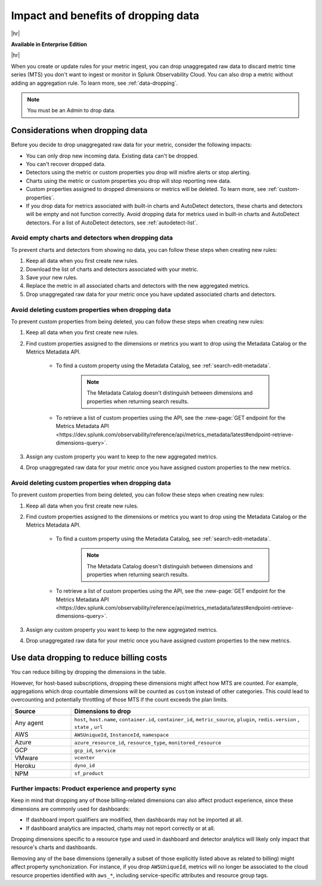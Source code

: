 
.. _data-dropping-impact:

*********************************************************************
Impact and benefits of dropping data 
*********************************************************************

.. meta::
    :description: Learn about the impact of data dropping in metrics pipeline management.


|hr|

:strong:`Available in Enterprise Edition`

|hr|

When you create or update rules for your metric ingest, you can drop unaggregated raw data to discard metric time series (MTS) you don't want to ingest or monitor in Splunk Observability Cloud. You can also drop a metric without adding an aggregation rule. To learn more, see :ref:`data-dropping`.

.. note:: You must be an Admin to drop data.

Considerations when dropping data
======================================

Before you decide to drop unaggregated raw data for your metric, consider the following impacts:

- You can only drop new incoming data. Existing data can't be dropped.
- You can't recover dropped data.
- Detectors using the metric or custom properties you drop will misfire alerts or stop alerting.
- Charts using the metric or custom properties you drop will stop reporting new data.
- Custom properties assigned to dropped dimensions or metrics will be deleted. To learn more, see :ref:`custom-properties`.
- If you drop data for metrics associated with built-in charts and AutoDetect detectors, these charts and detectors will be empty and not function correctly. Avoid dropping data for metrics used in built-in charts and AutoDetect detectors. For a list of AutoDetect detectors, see :ref:`autodetect-list`.

Avoid empty charts and detectors when dropping data
------------------------------------------------------------

To prevent charts and detectors from showing no data, you can follow these steps when creating new rules:

#. Keep all data when you first create new rules.
#. Download the list of charts and detectors associated with your metric.
#. Save your new rules.
#. Replace the metric in all associated charts and detectors with the new aggregated metrics.
#. Drop unaggregated raw data for your metric once you have updated associated charts and detectors.

Avoid deleting custom properties when dropping data
------------------------------------------------------------

To prevent custom properties from being deleted, you can follow these steps when creating new rules:

#. Keep all data when you first create new rules.
#. Find custom properties assigned to the dimensions or metrics you want to drop using the Metadata Catalog or the Metrics Metadata API.

    * To find a custom property using the Metadata Catalog, see :ref:`search-edit-metadata`.

        .. note:: The Metadata Catalog doesn't distinguish between dimensions and properties when returning search results.

    * To retrieve a list of custom properties using the API, see the :new-page:`GET endpoint for the Metrics Metadata API <https://dev.splunk.com/observability/reference/api/metrics_metadata/latest#endpoint-retrieve-dimensions-query>`.

#. Assign any custom property you want to keep to the new aggregated metrics.
#. Drop unaggregated raw data for your metric once you have assigned custom properties to the new metrics.

Avoid deleting custom properties when dropping data
------------------------------------------------------------

To prevent custom properties from being deleted, you can follow these steps when creating new rules:

#. Keep all data when you first create new rules.
#. Find custom properties assigned to the dimensions or metrics you want to drop using the Metadata Catalog or the Metrics Metadata API.

    * To find a custom property using the Metadata Catalog, see :ref:`search-edit-metadata`.

        .. note:: The Metadata Catalog doesn't distinguish between dimensions and properties when returning search results.

    * To retrieve a list of custom properties using the API, see the :new-page:`GET endpoint for the Metrics Metadata API <https://dev.splunk.com/observability/reference/api/metrics_metadata/latest#endpoint-retrieve-dimensions-query>`.

#. Assign any custom property you want to keep to the new aggregated metrics.
#. Drop unaggregated raw data for your metric once you have assigned custom properties to the new metrics.

.. _data-dropping-billing:

Use data dropping to reduce billing costs  
======================================================

You can reduce billing by dropping the dimensions in the table. 

However, for host-based subscriptions, dropping these dimensions might affect how MTS are counted. For example, aggregations which drop countable dimensions will be counted as ``custom`` instead of other categories. This could lead to overcounting and potentially throttling of those MTS if the count exceeds the plan limits.

.. list-table::
    :header-rows: 1
    :widths: 20 80

    *   - Source
        - Dimensions to drop

    *   - Any agent  
        - ``host``, ``host.name``, ``container.id``, ``container_id``, ``metric_source``, ``plugin``, ``redis.version`` , ``state`` , ``url``

    *   - AWS 
        - ``AWSUniqueId``, ``InstanceId``, ``namespace``

    *   - Azure 
        - ``azure_resource_id``, ``resource_type``, ``monitored_resource``

    *   - GCP 
        - ``gcp_id``, ``service``

    *   - VMware 
        - ``vcenter``

    *   - Heroku 
        - ``dyno_id``

    *   - NPM 
        - ``sf_product``


Further impacts: Product experience and property sync
------------------------------------------------------------

Keep in mind that dropping any of those billing-related dimensions can also affect product experience, since these dimensions are commonly used for dashboards: 

* If dashboard import qualifiers are modified, then dashboards may not be imported at all. 
* If dashboard analytics are impacted, charts may not report correctly or at all.

Dropping dimensions specific to a resource type and used in dashboard and detector analytics will likely only impact that resource's charts and dashboards. 

Removing any of the base dimensions (generally a subset of those explicitly listed above as related to billing) might affect property synchonization. For instance, if you drop ``AWSUniqueId``, metrics will no longer be associated to the cloud resource properties identified with ``aws_*``, including service-specific attributes and resource group tags.
